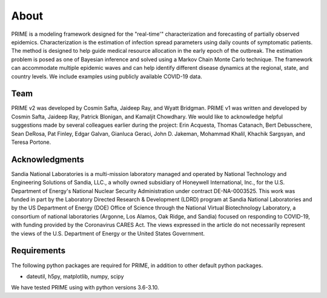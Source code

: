 
About
=====

PRIME is a modeling framework designed for the "real-time'" characterization and forecasting of
partially observed epidemics. Characterization is the estimation of infection spread
parameters using daily counts of symptomatic patients. The method is designed to help guide
medical resource allocation in the early epoch of the outbreak. The estimation problem is posed
as one of Bayesian inference and solved using a Markov Chain Monte Carlo technique. The framework
can accommodate multiple epidemic waves and can help identify different disease dynamics at the
regional, state, and country levels. We include examples using publicly available COVID-19 data.

Team
----
PRIME v2 was developed by Cosmin Safta, Jaideep Ray, and Wyatt Bridgman. PRIME v1 was written 
and developed by Cosmin Safta, Jaideep Ray, Patrick Blonigan, and Kamaljit Chowdhary. 
We would like to acknowledge helpful suggestions made by several colleagues earlier during the project:
Erin Acquesta, Thomas Catanach, Bert Debusschere, Sean DeRosa, Pat Finley, Edgar Galvan, 
Gianluca Geraci, John D. Jakeman, Mohammad Khalil, Khachik Sargsyan, and Teresa Portone.

Acknowledgments
---------------
Sandia National Laboratories is a multi-mission laboratory managed and operated by
National Technology and Engineering Solutions of Sandia, LLC., a wholly owned subsidiary of
Honeywell International, Inc., for the U.S. Department of Energy's National Nuclear
Security Administration under contract DE-NA-0003525.
This work was funded in part by the Laboratory Directed Research \& Development (LDRD)
program at Sandia National Laboratories and by the US Department of Energy (DOE) Office of
Science through the National Virtual Biotechnology Laboratory, a consortium of national
laboratories (Argonne, Los Alamos, Oak Ridge, and Sandia) focused on responding to COVID-19,
with funding provided by the Coronavirus CARES Act. The views expressed in the
article do not necessarily represent the views of the U.S. Department of Energy
or the United States Government.

Requirements
------------

The following python packages are required for PRIME, in addition to other
default python packages.

* dateutil, h5py, matplotlib, numpy, scipy

We have tested PRIME using with python versions 3.6-3.10.